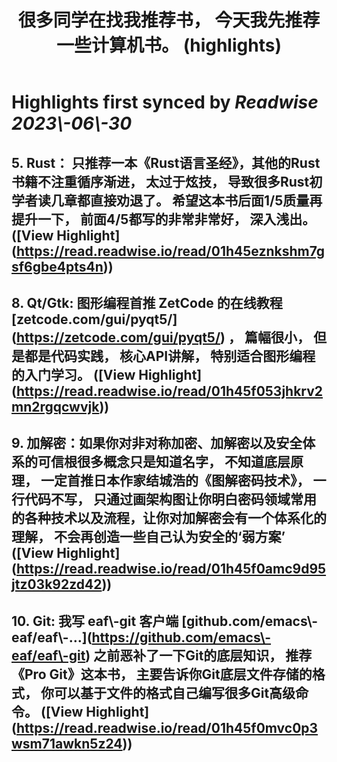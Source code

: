 :PROPERTIES:
:title: 很多同学在找我推荐书， 今天我先推荐一些计算机书。 (highlights)
:END:
:PROPERTIES:
:author: [[Andy Stewart]]
:full-title: "很多同学在找我推荐书， 今天我先推荐一些计算机书。"
:category: [[articles]]
:url: https://twitter.com/manateelazycat/status/1674003806168977408



:END:

* Highlights first synced by [[Readwise]] [[2023\-06\-30]]
** 5. Rust： 只推荐一本《Rust语言圣经》，其他的Rust书籍不注重循序渐进， 太过于炫技， 导致很多Rust初学者读几章都直接劝退了。 希望这本书后面1/5质量再提升一下， 前面4/5都写的非常非常好， 深入浅出。 ([View Highlight](https://read.readwise.io/read/01h45eznkshm7gsf6gbe4pts4n))
** 8. Qt/Gtk: 图形编程首推 ZetCode 的在线教程 [zetcode.com/gui/pyqt5/](https://zetcode.com/gui/pyqt5/) ， 篇幅很小， 但是都是代码实践， 核心API讲解， 特别适合图形编程的入门学习。 ([View Highlight](https://read.readwise.io/read/01h45f053jhkrv2mn2rgqcwvjk))
** 9. 加解密：如果你对非对称加密、加解密以及安全体系的可信根很多概念只是知道名字， 不知道底层原理， 一定首推日本作家结城浩的《图解密码技术》， 一行代码不写， 只通过画架构图让你明白密码领域常用的各种技术以及流程，让你对加解密会有一个体系化的理解， 不会再创造一些自己认为安全的‘弱方案’ ([View Highlight](https://read.readwise.io/read/01h45f0amc9d95jtz03k92zd42))
** 10. Git: 我写 eaf\-git 客户端 [github.com/emacs\-eaf/eaf\-…](https://github.com/emacs\-eaf/eaf\-git) 之前恶补了一下Git的底层知识， 推荐《Pro Git》这本书， 主要告诉你Git底层文件存储的格式， 你可以基于文件的格式自己编写很多Git高级命令。 ([View Highlight](https://read.readwise.io/read/01h45f0mvc0p3wsm71awkn5z24))